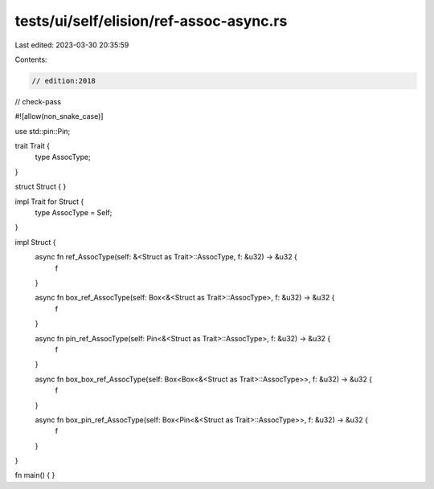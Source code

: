 tests/ui/self/elision/ref-assoc-async.rs
========================================

Last edited: 2023-03-30 20:35:59

Contents:

.. code-block:: rs

    // edition:2018
// check-pass

#![allow(non_snake_case)]

use std::pin::Pin;

trait Trait {
    type AssocType;
}

struct Struct { }

impl Trait for Struct {
    type AssocType = Self;
}

impl Struct {
    async fn ref_AssocType(self: &<Struct as Trait>::AssocType, f: &u32) -> &u32 {
        f
    }

    async fn box_ref_AssocType(self: Box<&<Struct as Trait>::AssocType>, f: &u32) -> &u32 {
        f
    }

    async fn pin_ref_AssocType(self: Pin<&<Struct as Trait>::AssocType>, f: &u32) -> &u32 {
        f
    }

    async fn box_box_ref_AssocType(self: Box<Box<&<Struct as Trait>::AssocType>>, f: &u32) -> &u32 {
        f
    }

    async fn box_pin_ref_AssocType(self: Box<Pin<&<Struct as Trait>::AssocType>>, f: &u32) -> &u32 {
        f
    }
}

fn main() { }


